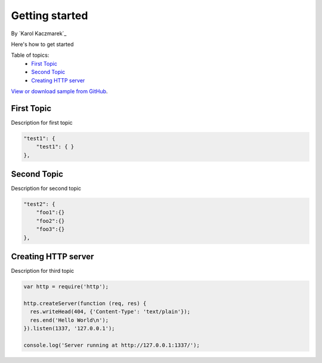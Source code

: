 Getting started
====================================================

By `Karol Kaczmarek`_

Here's how to get started

Table of topics:
	- `First Topic`_
	- `Second Topic`_
	- `Creating HTTP server`_
	
`View or download sample from GitHub <https://github.com>`_.

First Topic
------------------------------

Description for first topic

.. code-block:: javascript

    "test1": {
        "test1": { }
    },

Second Topic
------------------------------

Description for second topic

.. code-block:: javascript

    "test2": {
        "foo1":{}
        "foo2":{}
        "foo3":{}
    },

Creating HTTP server
------------------------------

Description for third topic

.. code-block:: javascript

    var http = require('http');
    
    http.createServer(function (req, res) {
      res.writeHead(404, {'Content-Type': 'text/plain'});
      res.end('Hello World\n');
    }).listen(1337, '127.0.0.1');
    
    console.log('Server running at http://127.0.0.1:1337/');
